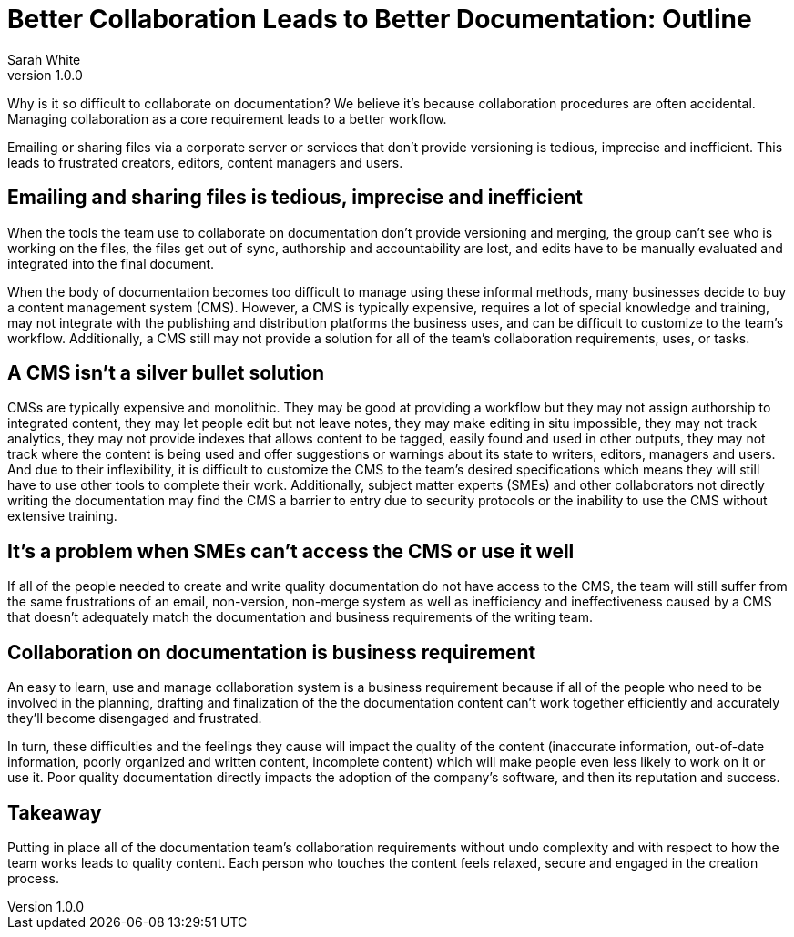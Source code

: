 = Better Collaboration Leads to Better Documentation: Outline
Sarah White
v1.0.0

[#big-idea]
Why is it so difficult to collaborate on documentation?
We believe it's because collaboration procedures are often accidental.
Managing collaboration as a core requirement leads to a better workflow.

Emailing or sharing files via a corporate server or services that don't provide versioning is tedious, imprecise and inefficient.
This leads to frustrated creators, editors, content managers and users.

== Emailing and sharing files is tedious, imprecise and inefficient

When the tools the team use to collaborate on documentation don't provide versioning and merging, the group can't see who is working on the files, the files get out of sync, authorship and accountability are lost, and edits have to be manually evaluated and integrated into the final document.

When the body of documentation becomes too difficult to manage using these informal methods, many businesses decide to buy a content management system (CMS).
However, a CMS is typically expensive, requires a lot of special knowledge and training, may not integrate with the publishing and distribution platforms the business uses, and can be difficult to customize to the team's workflow.
Additionally, a CMS still may not provide a solution for all of the team's collaboration requirements, uses, or tasks.

== A CMS isn't a silver bullet solution

CMSs are typically expensive and monolithic.
They may be good at providing a workflow but they may not assign authorship to integrated content, they may let people edit but not leave notes, they may make editing in situ impossible, they may not track analytics, they may not provide indexes that allows content to be tagged, easily found and used in other outputs, they may not track where the content is being used and offer suggestions or warnings about its state to writers, editors, managers and users.
And due to their inflexibility, it is difficult to customize the CMS to the team's desired specifications which means they will still have to use other tools to complete their work.
Additionally, subject matter experts (SMEs) and other collaborators not directly writing the documentation may find the CMS a barrier to entry due to security protocols or the inability to use the CMS without extensive training.

== It's a problem when SMEs can't access the CMS or use it well

If all of the people needed to create and write quality documentation do not have access to the CMS, the team will still suffer from the same frustrations of an email, non-version, non-merge system as well as inefficiency and ineffectiveness caused by a CMS that doesn't adequately match the documentation and business requirements of the writing team.

== Collaboration on documentation is business requirement

An easy to learn, use and manage collaboration system is a business requirement because if all of the people who need to be involved in the planning, drafting and finalization of the the documentation content can't work together efficiently and accurately they'll become disengaged and frustrated.

In turn, these difficulties and the feelings they cause will impact the quality of the content (inaccurate information, out-of-date information, poorly organized and written content, incomplete content) which will make people even less likely to work on it or use it.
Poor quality documentation directly impacts the adoption of the company's software, and then its reputation and success.

== Takeaway

Putting in place all of the documentation team's collaboration requirements without undo complexity and with respect to how the team works leads to quality content.
Each person who touches the content feels relaxed, secure and engaged in the creation process.
